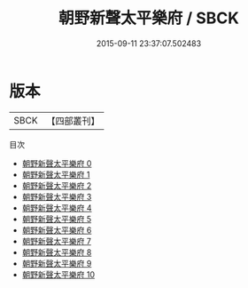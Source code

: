 #+TITLE: 朝野新聲太平樂府 / SBCK

#+DATE: 2015-09-11 23:37:07.502483
* 版本
 |      SBCK|【四部叢刊】  |
目次
 - [[file:KR4j0081_000.txt][朝野新聲太平樂府 0]]
 - [[file:KR4j0081_001.txt][朝野新聲太平樂府 1]]
 - [[file:KR4j0081_002.txt][朝野新聲太平樂府 2]]
 - [[file:KR4j0081_003.txt][朝野新聲太平樂府 3]]
 - [[file:KR4j0081_004.txt][朝野新聲太平樂府 4]]
 - [[file:KR4j0081_005.txt][朝野新聲太平樂府 5]]
 - [[file:KR4j0081_006.txt][朝野新聲太平樂府 6]]
 - [[file:KR4j0081_007.txt][朝野新聲太平樂府 7]]
 - [[file:KR4j0081_008.txt][朝野新聲太平樂府 8]]
 - [[file:KR4j0081_009.txt][朝野新聲太平樂府 9]]
 - [[file:KR4j0081_010.txt][朝野新聲太平樂府 10]]
